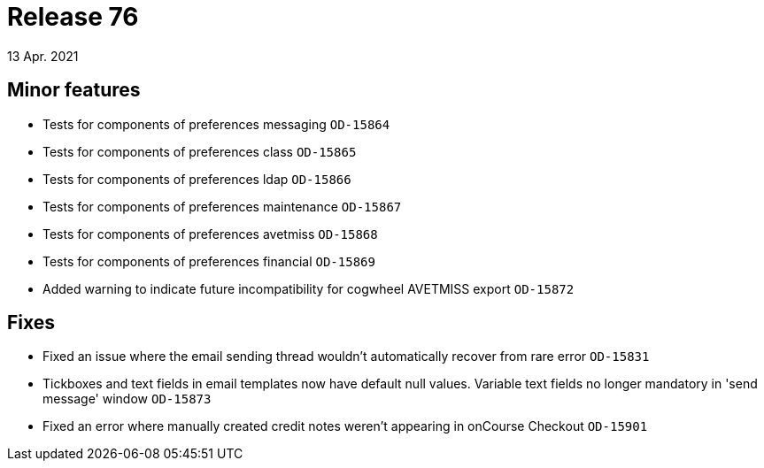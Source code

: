 = Release 76
13 Apr. 2021

== Minor features

* Tests for components of preferences messaging `OD-15864`
* Tests for components of preferences class `OD-15865`
* Tests for components of preferences ldap `OD-15866`
* Tests for components of preferences maintenance `OD-15867`
* Tests for components of preferences avetmiss `OD-15868`
* Tests for components of preferences financial `OD-15869`
* Added warning to indicate future incompatibility for cogwheel AVETMISS export `OD-15872`


== Fixes
* Fixed an issue where the email sending thread wouldn't automatically recover from rare error `OD-15831`
* Tickboxes and text fields in email templates now have default null values. Variable text fields no longer mandatory in 'send message' window `OD-15873`
* Fixed an error where manually created credit notes weren't appearing in onCourse Checkout `OD-15901`